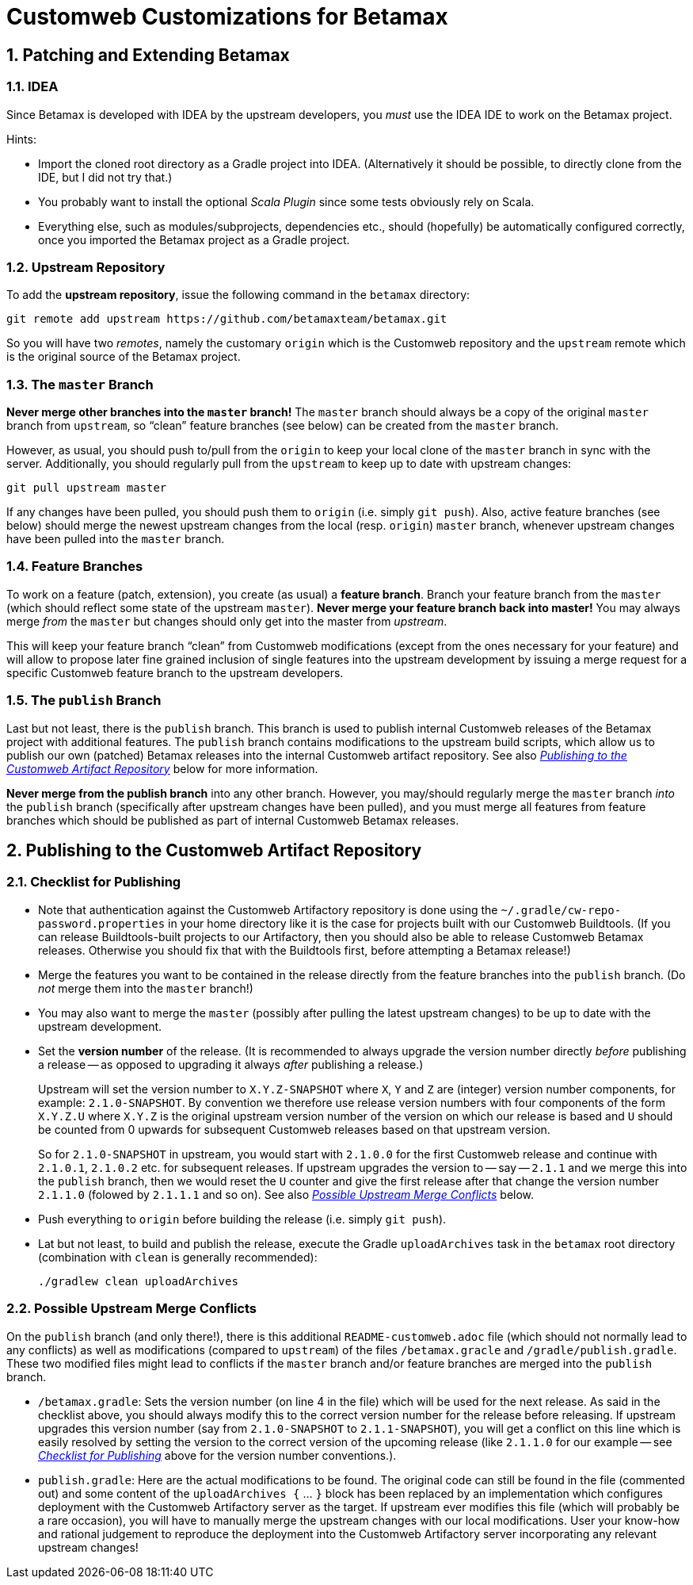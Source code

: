 # Customweb Customizations for Betamax
:sectnums:


## Patching and Extending Betamax

### IDEA

Since Betamax is developed with IDEA by the upstream developers, you _must_ use the IDEA
IDE to work on the Betamax project.

Hints:

* Import the cloned root directory as a Gradle project into IDEA. (Alternatively it should be
  possible, to directly clone from the IDE, but I did not try that.)

* You probably want to install the optional _Scala Plugin_ since some tests obviously rely on Scala.

* Everything else, such as modules/subprojects, dependencies etc., should (hopefully)
  be automatically configured correctly, once you imported the Betamax project as a
  Gradle project.


### Upstream Repository

To add the *upstream repository*, issue the following command in the `betamax` directory:

....
git remote add upstream https://github.com/betamaxteam/betamax.git
....

So you will have two _remotes_, namely the customary `origin` which is the Customweb
repository and the `upstream` remote which is the original source of the Betamax project.


### The `master` Branch

*Never merge other branches into the `master` branch!* The `master` branch should always
be a copy of the original `master` branch from `upstream`, so "`clean`" feature branches
(see below) can be created from the `master` branch.

However, as usual, you should push to/pull from the `origin` to keep your local clone
of the `master` branch in sync with the server. Additionally, you should regularly pull
from the `upstream` to keep up to date with upstream changes:

....
git pull upstream master
....

If any changes have been pulled, you should push them to `origin` (i.e. simply `git push`).
Also, active feature branches (see below) should merge the newest upstream changes
from the local (resp. `origin`) `master` branch, whenever upstream changes have been pulled
into the `master` branch.

### Feature Branches

To work on a feature (patch, extension), you create (as usual) a *feature branch*. Branch your feature branch
from the `master` (which should reflect some state of the upstream `master`). *Never merge
your feature branch back into master!* You may always merge _from_ the `master` but changes should
only get into the master from _upstream_.

This will keep your feature branch "`clean`" from Customweb modifications (except from the ones
necessary for your feature) and will allow to propose later fine grained inclusion of single
features into the upstream development by issuing a merge request for a specific Customweb
feature branch to the upstream developers.


### The `publish` Branch

Last but not least, there is the `publish` branch. This branch is used to publish internal
Customweb releases of the Betamax project with additional features. The `publish` branch
contains modifications to the upstream build scripts, which allow us to publish our own
(patched) Betamax releases into the internal Customweb artifact repository.
See also _<<Publishing to the Customweb Artifact Repository>>_ below for more information.

*Never merge from the publish branch* into
any other branch. However, you may/should regularly merge the `master` branch _into_ the
`publish` branch (specifically after upstream changes have been pulled), and you must merge
all features from feature branches which should be published as part of internal Customweb
Betamax releases.


## Publishing to the Customweb Artifact Repository

### Checklist for Publishing

* Note that authentication against the Customweb Artifactory repository is done using
  the `~/.gradle/cw-repo-password.properties` in your home directory like it is the
  case for projects built with our Customweb Buildtools. (If you can release Buildtools-built
  projects to our Artifactory, then you should also be able to release Customweb
  Betamax releases. Otherwise you should fix that with the Buildtools first, before
  attempting a Betamax release!)

* Merge the features you want to be contained in the release directly from the feature
  branches into the `publish` branch. (Do _not_ merge them into the `master` branch!)

* You may also want to merge the `master` (possibly after pulling the latest upstream changes)
  to be up to date with the upstream development.

* Set the *version number* of the release. (It is recommended to always upgrade the version
  number directly _before_ publishing a release -- as opposed to upgrading it always _after_
  publishing a release.)
+
Upstream will set the version number to `X.Y.Z-SNAPSHOT` where `X`, `Y` and `Z` are
  (integer) version number components, for example: `2.1.0-SNAPSHOT`. By convention we
  therefore use release version numbers with four components of the form `X.Y.Z.U` where
  `X.Y.Z` is the original upstream version number of the version on which our release
  is based and `U` should be counted from 0 upwards for subsequent Customweb releases
  based on that upstream version.
+
So for `2.1.0-SNAPSHOT` in upstream, you would start
  with `2.1.0.0` for the first Customweb release and continue with `2.1.0.1`, `2.1.0.2`
  etc. for subsequent releases. If upstream upgrades the version to -- say -- `2.1.1`
  and we merge this into the `publish` branch, then we would reset the `U` counter
  and give the first release after that change the version number `2.1.1.0` (folowed by
  `2.1.1.1` and so on). See also _<<Possible Upstream Merge Conflicts>>_ below.

* Push everything to `origin` before building the release (i.e. simply `git push`).

* Lat but not least, to build and publish the release, execute the Gradle `uploadArchives` task in the
`betamax` root directory (combination with `clean` is generally recommended):
+
....
./gradlew clean uploadArchives
....


### Possible Upstream Merge Conflicts

On the `publish` branch (and only there!), there is this additional
`README-customweb.adoc` file (which should not normally lead to any conflicts) as
well as modifications (compared to `upstream`) of the files `/betamax.gracle`
and `/gradle/publish.gradle`.
These two modified files might lead to conflicts if the `master` branch and/or feature branches
are merged into the `publish` branch.

* `/betamax.gradle`: Sets the version number (on line 4 in the file) which will be used for the next release. As said
  in the checklist above, you should always modify this to the correct version number for the release
  before releasing. If upstream upgrades this version number (say from `2.1.0-SNAPSHOT` to `2.1.1-SNAPSHOT`),
  you will get a conflict on this line which is easily resolved by setting the version to the correct
  version of the upcoming release (like `2.1.1.0` for our example -- see
  _<<Checklist for Publishing>>_ above for the version number conventions.).

* `publish.gradle`: Here are the actual modifications to be found. The original code can
  still be found in the file (commented out) and some content of the `uploadArchives {` ... `}`
  block has been replaced by an implementation which configures deployment with the Customweb
  Artifactory server as the target. If upstream ever modifies this file (which will probably be
  a rare occasion), you will have to manually merge the upstream changes with our local modifications.
  User your know-how and rational judgement to reproduce the deployment into the Customweb
  Artifactory server incorporating any relevant upstream changes!
